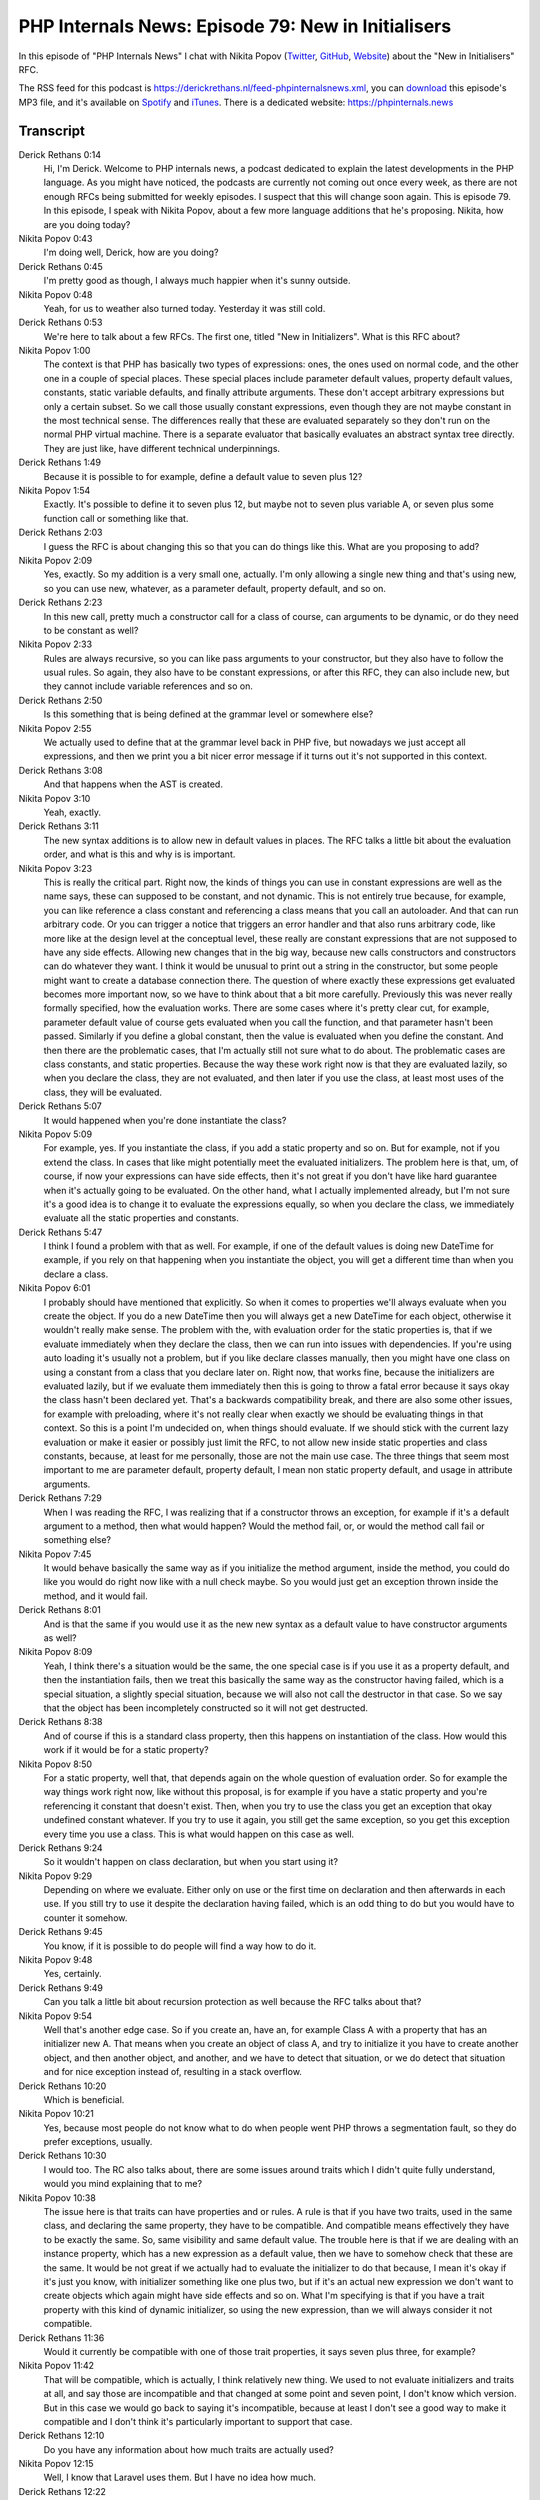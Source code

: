 PHP Internals News: Episode 79: New in Initialisers
===================================================

.. articleMetaData::
   :Where: London, UK
   :Date: 2021-03-25 09:07 Europe/London
   :Tags: blog, php, phpinternalsnews
   :Short: pin079
   :Enclosure: media/pin-079.mp3

In this episode of "PHP Internals News" I chat with Nikita Popov (`Twitter
<https://twitter.com/nikita_ppv>`_, `GitHub <https://github.com/nikic/>`_,
`Website <https://nikic.github.io/>`_) about the "New in Initialisers" RFC.

The RSS feed for this podcast is
https://derickrethans.nl/feed-phpinternalsnews.xml, you can download_ this
episode's MP3 file, and it's available on Spotify_ and iTunes_.
There is a dedicated website: https://phpinternals.news

.. _download: /media/pin-079.mp3
.. _Spotify: https://open.spotify.com/show/1Qcd282SDWGF3FSVuG6kuB
.. _iTunes: https://itunes.apple.com/gb/podcast/php-internals-news/id1455782198?mt=2

Transcript
----------

Derick Rethans  0:14  
	Hi, I'm Derick. Welcome to PHP internals news, a podcast dedicated to explain the latest developments in the PHP language. As you might have noticed, the podcasts are currently not coming out once every week, as there are not enough RFCs being submitted for weekly episodes. I suspect that this will change soon again. This is episode 79. In this episode, I speak with Nikita Popov, about a few more language additions that he's proposing. Nikita, how are you doing today?

Nikita Popov  0:43  
	I'm doing well, Derick, how are you doing?

Derick Rethans  0:45  
	I'm pretty good as though, I always much happier when it's sunny outside.

Nikita Popov  0:48  
	Yeah, for us to weather also turned today. Yesterday it was still cold. 

Derick Rethans  0:53  
	We're here to talk about a few RFCs. The first one, titled "New in Initializers". What is this RFC about?

Nikita Popov  1:00  
	The context is that PHP has basically two types of expressions: ones, the ones used on normal code, and the other one in a couple of special places. These special places include parameter default values, property default values, constants, static variable defaults, and finally attribute arguments. These don't accept arbitrary expressions but only a certain subset. So we call those usually constant expressions, even though they are not maybe constant in the most technical sense. The differences really that these are evaluated separately so they don't run on the normal PHP virtual machine. There is a separate evaluator that basically evaluates an abstract syntax tree directly. They are just like, have different technical underpinnings.

Derick Rethans  1:49  
	Because it is possible to for example, define a default value to seven plus 12?

Nikita Popov  1:54  
	Exactly. It's possible to define it to seven plus 12, but maybe not to seven plus variable A, or seven plus some function call or something like that.

Derick Rethans  2:03  
	I guess the RFC is about changing this so that you can do things like this. What are you proposing to add?

Nikita Popov  2:09  
	Yes, exactly. So my addition is a very small one, actually. I'm only allowing a single new thing and that's using new, so you can use new, whatever, as a parameter default, property default, and so on.

Derick Rethans  2:23  
	In this new call, pretty much a constructor call for a class of course, can arguments to be dynamic, or do they need to be constant as well?

Nikita Popov  2:33  
	Rules are always recursive, so you can like pass arguments to your constructor, but they also have to follow the usual rules. So again, they also have to be constant expressions, or after this RFC, they can also include new, but they cannot include variable references and so on.

Derick Rethans  2:50  
	Is this something that is being defined at the grammar level or somewhere else?

Nikita Popov  2:55  
	We actually used to define that at the grammar level back in PHP five, but nowadays we just accept all expressions, and then we print you a bit nicer error message if it turns out it's not supported in this context.

Derick Rethans  3:08  
	And that happens when the AST is created. 

Nikita Popov  3:10  
	Yeah, exactly. 

Derick Rethans  3:11  
	The new syntax additions is to allow new in default values in places. The RFC talks a little bit about the evaluation order, and what is this and why is is important.

Nikita Popov  3:23  
	This is really the critical part. Right now, the kinds of things you can use in constant expressions are well as the name says, these can supposed to be constant, and not dynamic. This is not entirely true because, for example, you can like reference a class constant and referencing a class means that you call an autoloader. And that can run arbitrary code. Or you can trigger a notice that triggers an error handler and that also runs arbitrary code, like more like at the design level at the conceptual level, these really are constant expressions that are not supposed to have any side effects.  Allowing new changes that in the big way, because new calls constructors and constructors can do whatever they want. I think it would be unusual to print out a string in the constructor, but some people might want to create a database connection there. The question of where exactly these expressions get evaluated becomes more important now, so we have to think about that a bit more carefully. Previously this was never really formally specified, how the evaluation works. There are some cases where it's pretty clear cut, for example, parameter default value of course gets evaluated when you call the function, and that parameter hasn't been passed. Similarly if you define a global constant, then the value is evaluated when you define the constant. And then there are the problematic cases, that I'm actually still not sure what to do about. The problematic cases are class constants, and static properties. Because the way these work right now is that they are evaluated lazily, so when you declare the class, they are not evaluated, and then later if you use the class, at least most uses of the class, they will be evaluated.

Derick Rethans  5:07  
	It would happened when you're done instantiate the class?

Nikita Popov  5:09  
	For example, yes. If you instantiate the class, if you add a static property and so on. But for example, not if you extend the class. In cases that like might potentially meet the evaluated initializers. The problem here is that, um, of course, if now your expressions can have side effects, then it's not great if you don't have like hard guarantee when it's actually going to be evaluated. On the other hand, what I actually implemented already, but I'm not sure it's a good idea is to change it to evaluate the expressions equally, so when you declare the class, we immediately evaluate all the static properties and constants.

Derick Rethans  5:47  
	I think I found a problem with that as well. For example, if one of the default values is doing new DateTime for example, if you rely on that happening when you instantiate the object, you will get a different time than when you declare a class.

Nikita Popov  6:01  
	I probably should have mentioned that explicitly. So when it comes to properties we'll always evaluate when you create the object. If you do a new DateTime then you will always get a new DateTime for each object, otherwise it wouldn't really make sense. The problem with the, with evaluation order for the static properties is, that if we evaluate immediately when they declare the class, then we can run into issues with dependencies. If you're using auto loading it's usually not a problem, but if you like declare classes manually, then you might have one class on using a constant from a class that you declare later on. Right now, that works fine, because the initializers are evaluated lazily, but if we evaluate them immediately then this is going to throw a fatal error because it says okay the class hasn't been declared yet. That's a backwards compatibility break, and there are also some other issues, for example with preloading, where it's not really clear when exactly we should be evaluating things in that context. So this is a point I'm undecided on, when things should evaluate. If we should stick with the current lazy evaluation or make it easier or possibly just limit the RFC, to not allow new inside static properties and class constants, because, at least for me personally, those are not the main use case. The three things that seem most important to me are parameter default, property default, I mean non static property default, and usage in attribute arguments.

Derick Rethans  7:29  
	When I was reading the RFC, I was realizing that if a constructor throws an exception, for example if it's a default argument to a method, then what would happen? Would the method fail, or, or would the method call fail or something else?

Nikita Popov  7:45  
	It would behave basically the same way as if you initialize the method argument, inside the method, you could do like you would do right now like with a null check maybe. So you would just get an exception thrown inside the method, and it would fail.

Derick Rethans  8:01  
	And is that the same if you would use it as the new new syntax as a default value to have constructor arguments as well?

Nikita Popov  8:09  
	Yeah, I think there's a situation would be the same, the one special case is if you use it as a property default, and then the instantiation fails, then we treat this basically the same way as the constructor having failed, which is a special situation, a slightly special situation, because we will also not call the destructor in that case. So we say that the object has been incompletely constructed so it will not get destructed.

Derick Rethans  8:38  
	And of course if this is a standard class property, then this happens on instantiation of the class. How would this work if it would be for a static property?

Nikita Popov  8:50  
	For a static property, well that, that depends again on the whole question of evaluation order. So for example the way things work right now, like without this proposal, is for example if you have a static property and you're referencing it constant that doesn't exist. Then, when you try to use the class you get an exception that okay undefined constant whatever. If you try to use it again, you still get the same exception, so you get this exception every time you use a class. This is what would happen on this case as well.

Derick Rethans  9:24  
	So it wouldn't happen on class declaration, but when you start using it? 

Nikita Popov  9:29  
	Depending on where we evaluate. Either only on use or the first time on declaration and then afterwards in each use. If you still try to use it despite the declaration having failed, which is an odd thing to do but you would have to counter it somehow. 

Derick Rethans  9:45  
	You know, if it is possible to do people will find a way how to do it.

Nikita Popov  9:48  
	Yes, certainly. 

Derick Rethans  9:49  
	Can you talk a little bit about recursion protection as well because the RFC talks about that?

Nikita Popov  9:54  
	Well that's another edge case. So if you create an, have an, for example Class A with a property that has an initializer new A. That means when you create an object of class A, and try to initialize it you have to create another object, and then another object, and another, and we have to detect that situation, or we do detect that situation and for nice exception instead of, resulting in a stack overflow.

Derick Rethans  10:20  
	Which is beneficial.

Nikita Popov  10:21  
	Yes, because most people do not know what to do when people went PHP throws a segmentation fault, so they do prefer exceptions, usually.

Derick Rethans  10:30  
	I would too. The RC also talks about, there are some issues around traits which I didn't quite fully understand, would you mind explaining that to me?

Nikita Popov  10:38  
	The issue here is that traits can have properties and or rules. A rule is that if you have two traits, used in the same class, and declaring the same property, they have to be compatible. And compatible means effectively they have to be exactly the same. So, same visibility and same default value. The trouble here is that if we are dealing with an instance property, which has a new expression as a default value, then we have to somehow check that these are the same. It would be not great if we actually had to evaluate the initializer to do that because, I mean it's okay if it's just you know, with initializer something like one plus two, but if it's an actual new expression we don't want to create objects which again might have side effects and so on. What I'm specifying is that if you have a trait property with this kind of dynamic initializer, so using the new expression, than we will always consider it not compatible.

Derick Rethans  11:36  
	Would it currently be compatible with one of those trait properties, it says seven plus three, for example?

Nikita Popov  11:42  
	That will be compatible, which is actually, I think relatively new thing. We used to not evaluate initializers and traits at all, and say those are incompatible and that changed at some point and seven point, I don't know which version. But in this case we would go back to saying it's incompatible, because at least I don't see a good way to make it compatible and I don't think it's particularly important to support that case.

Derick Rethans  12:10  
	Do you have any information about how much traits are actually used?

Nikita Popov  12:15  
	Well, I know that Laravel uses them. But I have no idea how much.

Derick Rethans  12:22  
	One last thing I think RFC mentioned, is that it also has an effect on attributes, that it sort of gets nested attributes in by the back door. How does that work?

Nikita Popov  12:33  
	I wouldn't call it the back door. Exactly. I have to be honest, I didn't think about attributes at all when writing this proposal, what I had in mind is mainly parameter defaults, and property defaults. But yeah, attribute arguments also use the same mechanism and are under the same limitations. So now you can use new as an attribute argument. And this can be used to effectively nest attributes, so the example I've seen from Symfony is that they have, for example, assertions. They have an assert all attribute which has the which accepts, which wants to accept a list of assertion attributes. And now you can actually do that because you can, um, create these attribute objects recursively. The example from the RFC is assert all, then new assert not null, new assert length max six.

Derick Rethans  13:26  
	That's actually kind of neat, that is just ends up starting to work on right?

Nikita Popov  13:30  
	Yeah, I mean, I read the thread for Symfony how they are trying to work around that. They have various ideas of how to do it and it's all pretty ugly. So I think it's nice to have a more or less proper solution for that.

Derick Rethans  13:45  
	They'll just have to wait until PHP 8.1.

Nikita Popov  13:48  
	Yes, that is the disadvantage.

Derick Rethans  13:51  
	Out later this year.

Derick Rethans  13:53  
	Are there any backwards incompatible changes?

Nikita Popov  13:56  
	That again comes back to the evaluation order the problem. Originally I had intended to this, this to be compatible. Now if we change evaluation order then it is breaking, depending on that, the answer is yes or no, I am still not sure on that one.

Derick Rethans  14:11  
	Because I think PHP eight one already has a breaking changes in there where the order of declaration of properties is now different.

Nikita Popov  14:19  
	Yeah, that the change, though I hope that does not affect people too much because it's mostly about debugging functionality, which of course you are kind of interested in. 

Derick Rethans  14:29  
	Yep, it broke my tests, which is a good thing because it means that my tests cover all the edge cases as well. I think we sort of done discussing this RFC, is there anything else that might ends up being added here in the future, or what still needs to be hammered out before you can put it up to vote?

Nikita Popov  14:47  
	Apart from the evaluation order question that I have been continuously mentioning, the future scope would be to extend this to not just new expressions, but also for example static method calls, popular alternative pattern is to not use constructors, but named constructors, which are implemented as static methods, and similarly also function calls for example so you can use something like strlen() or count inside an initializer.

Derick Rethans  15:13  
	Isn't strlen a language construct now?

Nikita Popov  15:15  
	No it isn't. It has an optimized implementation in the virtual machine, but it's still technically a normal function call.

Derick Rethans  15:23  
	Because I remember that, breaking tests in Xdebug as well at some point, because it suddenly didn't suddenly was no longer a function call.

Nikita Popov  15:30  
	Things do tend to break in Xdebug.

Derick Rethans  15:34  
	Okay, I'm used to it. Thank you, Nikita for taking the time to talk about your new in initializers RFC.

Nikita Popov  15:40  
	Thanks for having me.

Derick Rethans  15:45  
	Thank you for listening to this instalment of PHP internals news, a podcast dedicated to demystifying the development of the PHP language. I maintain a Patreon account for supports of this podcast as well as the Xdebug debugging tool. You can sign up for Patreon at https://drck.me/patreon. If you have comments or suggestions, feel free to email them to derick@phpinternals.news. Thank you for listening and I'll see you next time.


Show Notes
----------

- RFC: `New in Initialisers <https://wiki.php.net/rfc/new_in_initializers>`_

Credits
-------

.. credit::
   :Description: Music: Chipper Doodle v2
   :Type: Music
   :Author: Kevin MacLeod (incompetech.com) — Creative Commons: By Attribution 3.0
   :Link: https://incompetech.com/music/royalty-free/music.html
